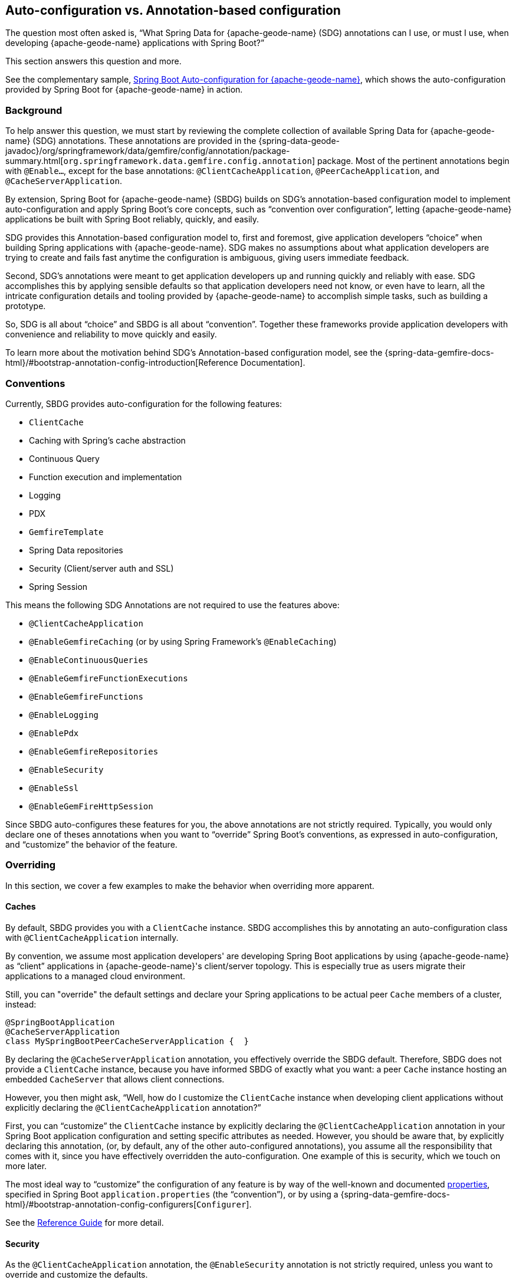 [[geode-auto-configuration-annotations]]
== Auto-configuration vs. Annotation-based configuration
:geode-name: {apache-geode-name}
:vmw-gemfire-name: VMware Tanzu GemFire
:vmw-tas-name: VMware Tanzu Application Service


The question most often asked is, "`What Spring Data for {geode-name} (SDG) annotations can I use, or must I use, when
developing {geode-name} applications with Spring Boot?`"

This section answers this question and more.

See the complementary sample, link:guides/boot-configuration.html[Spring Boot Auto-configuration for {geode-name}],
which shows the auto-configuration provided by Spring Boot for {geode-name} in action.

[[geode-autoconfiguration-annotations-background]]
=== Background

To help answer this question, we must start by reviewing the complete collection of available Spring Data for {geode-name}
(SDG) annotations. These annotations are provided in the
{spring-data-geode-javadoc}/org/springframework/data/gemfire/config/annotation/package-summary.html[`org.springframework.data.gemfire.config.annotation`]
package. Most of the pertinent annotations begin with `@Enable...`, except for the base annotations:
`@ClientCacheApplication`, `@PeerCacheApplication`, and `@CacheServerApplication`.

By extension, Spring Boot for {geode-name} (SBDG) builds on SDG's annotation-based configuration model to implement
auto-configuration and apply Spring Boot's core concepts, such as "`convention over configuration`", letting
{geode-name} applications be built with Spring Boot reliably, quickly, and easily.

SDG provides this Annotation-based configuration model to, first and foremost, give application developers "`choice`"
when building Spring applications with {geode-name}. SDG makes no assumptions about what application developers are
trying to create and fails fast anytime the configuration is ambiguous, giving users immediate feedback.

Second, SDG's annotations were meant to get application developers up and running quickly and reliably with ease.  SDG
accomplishes this by applying sensible defaults so that application developers need not know, or even have to learn,
all the intricate configuration details and tooling provided by {geode-name} to accomplish simple tasks, such as building a
prototype.

So, SDG is all about "`choice`" and SBDG is all about "`convention`".  Together these frameworks provide application
developers with convenience and reliability to move quickly and easily.

To learn more about the motivation behind SDG's Annotation-based configuration model, see the
{spring-data-gemfire-docs-html}/#bootstrap-annotation-config-introduction[Reference Documentation].

[[geode-autoconfiguration-annotations-conventions]]
=== Conventions

Currently, SBDG provides auto-configuration for the following features:

* `ClientCache`
* Caching with Spring's cache abstraction
* Continuous Query
* Function execution and implementation
* Logging
* PDX
* `GemfireTemplate`
* Spring Data repositories
* Security (Client/server auth and SSL)
* Spring Session

This means the following SDG Annotations are not required to use the features above:

* `@ClientCacheApplication`
* `@EnableGemfireCaching` (or by using Spring Framework's `@EnableCaching`)
* `@EnableContinuousQueries`
* `@EnableGemfireFunctionExecutions`
* `@EnableGemfireFunctions`
* `@EnableLogging`
* `@EnablePdx`
* `@EnableGemfireRepositories`
* `@EnableSecurity`
* `@EnableSsl`
* `@EnableGemFireHttpSession`

Since SBDG auto-configures these features for you, the above annotations are not strictly required. Typically, you
would only declare one of theses annotations when you want to "`override`" Spring Boot's conventions, as expressed in
auto-configuration, and "`customize`" the behavior of the feature.

[[geode-autoconfiguration-annotations-overriding]]
=== Overriding

In this section, we cover a few examples to make the behavior when overriding more apparent.

[[geode-autoconfiguration-annotations-overriding-caches]]
==== Caches

By default, SBDG provides you with a `ClientCache` instance. SBDG accomplishes this by annotating
an auto-configuration class with `@ClientCacheApplication` internally.

By convention, we assume most application developers' are developing Spring Boot applications by using
{geode-name} as "`client`" applications in {geode-name}'s client/server topology. This is especially true as users
migrate their applications to a managed cloud environment.

Still, you can "override" the default settings and declare your Spring applications to be actual peer `Cache`
members of a cluster, instead:

====
[source,java]
----
@SpringBootApplication
@CacheServerApplication
class MySpringBootPeerCacheServerApplication {  }
----
====

By declaring the `@CacheServerApplication` annotation, you effectively override the SBDG default. Therefore, SBDG
does not provide a `ClientCache` instance, because you have informed SBDG of exactly what you want: a peer `Cache`
instance hosting an embedded `CacheServer` that allows client connections.

However, you then might ask, "`Well, how do I customize the `ClientCache` instance when developing client applications
without explicitly declaring the `@ClientCacheApplication` annotation?`"

First, you can "`customize`" the `ClientCache` instance by explicitly declaring the
`@ClientCacheApplication` annotation in your Spring Boot application configuration and setting specific attributes
as needed. However, you should be aware that, by explicitly declaring this annotation, (or, by default, any of the other
auto-configured annotations), you assume all the responsibility that comes with it, since you have
effectively overridden the auto-configuration. One example of this is security, which we touch on more later.

The most ideal way to "`customize`" the configuration of any feature is by way of the well-known and documented
<<geode-configuration-metadata,properties>>, specified in Spring Boot `application.properties` (the "`convention`"),
or by using a {spring-data-gemfire-docs-html}/#bootstrap-annotation-config-configurers[`Configurer`].

See the <<geode-clientcache-applications,Reference Guide>> for more detail.

[[geode-autoconfiguration-annotations-overriding-security]]
==== Security

As the `@ClientCacheApplication` annotation, the `@EnableSecurity` annotation is not strictly required, unless
you want to override and customize the defaults.

Outside a managed environment, the only security configuration required is specifying a username and password. You do
this by using the well-known and documented SDG username and password properties in Spring Boot `application.properties`:

.Required Security Properties in a Non-Manage Envionment
====
[source,properties]
----
spring.data.gemfire.security.username=MyUser
spring.data.gemfire.security.password=Secret
----
====

You need not explicitly declare the `@EnableSecurity` annotation just to specify security configuration
(such as username and password).

Inside a managed environment, such as the {vmw-tas-name} (TAS) when using {vmw-gemfire-name}, SBDG is able to introspect
the environment and configure security (auth) completely without the need to specify any configuration, usernames
and passwords, or otherwise. This is due, in part, because PCF supplies the security details in the VCAP environment
when the app is deployed to TAS and bound to services (such as {vmw-gemfire-name}).

So, in short, you need not explicitly declare the `@EnableSecurity` annotation (or the `@ClientCacheApplication`).

However, if you do explicitly declare the `@ClientCacheApplication` or `@EnableSecurity` annotations,
you are now responsible for this configuration, and SBDG's auto-configuration no longer applies.

While explicitly declaring `@EnableSecurity` makes more sense when "`overriding`" the SBDG Security auto-configuration,
explicitly declaring the `@ClientCacheApplication` annotation most likely makes less sense with regard to its impact
on security configuration.

This is entirely due to the internals of {geode-name}, because, in certain cases (such as security), not even Spring is able to
completely shield you from the nuances of {geode-name}'s configuration.

You must configure both auth and SSL before the cache instance (whether a `ClientCache` or a peer `Cache`)
is created. This is because security is enabled and configured during the "`construction`"
of the cache. Also,, the cache pulls the configuration from JVM System properties that must be set before the cache
is constructed.

Structuring the "`exact`" order of the auto-configuration classes provided by SBDG when the classes are triggered,
is no small feat. Therefore, it should come as no surprise to learn that the security auto-configuration classes
in SBDG must be triggered before the `ClientCache` auto-configuration class, which is why a `ClientCache` instance cannot
"`auto`" authenticate properly in PCC when the `@ClientCacheApplication` is explicitly declared without some assistance.
In other words you must also explicitly declare the `@EnableSecurity` annotation in this case, since you overrode the
auto-configuration of the cache and implicitly security as well.

Again, this is due to the way security (auth) and SSL metadata must be supplied to {geode-name}.

See the <<geode-security,Reference Guide>> for more details.

[[geode-autoconfiguration-annotations-extension]]
=== Extension

Most of the time, many of the other auto-configured annotations for CQ, Functions, PDX, Repositories, and so need not
ever be declared explicitly.

Many of these features are enabled automatically by having SBDG or other libraries (such as Spring Session)
on the classpath or are enabled based on other annotations applied to beans in the Spring `ApplicationContext`.

We review a few examples in the following sections.

[[geode-autoconfiguration-annotations-extension-caching]]
==== Caching

It is rarely, if ever, necessary to explicitly declare either the Spring Framework's `@EnableCaching` or the
SDG-specific `@EnableGemfireCaching` annotation in Spring configuration when you use SBDG. SBDG automatically "`enables`"
caching and configures the SDG `GemfireCacheManager` for you.

You need only focus on which application service components are appropriate for caching:

.Service Caching
====
[source,java]
----
@Service
class CustomerService {

  @Autowired
  private CustomerRepository customerRepository;

  @Cacheable("CustomersByName")
  public Customer findBy(String name) {
    return customerRepository.findByName(name);
  }
}
----
====

You need to create {geode-name} regions that back the caches declared in your application service
components (`CustomersByName` in the preceding example) by using Spring's Caching Annotations (such as `@Cacheable`), or alternatively,
JSR-107 JCache annotations (such as `@CacheResult`).

You can do that by defining each region explicitly or, more conveniently, you can use the following approach:

.Configuring Caches (Regions)
====
[source,java]
----
@SpringBootApplication
@EnableCachingDefinedRegions
class Application {  }
----
====

`@EnableCachingDefinedRegions` is optional, provided for convenience, and complementary to caching when used
rather than being necessary.

See the <<geode-caching-provider,Reference Guide>> for more detail.

[[geode-autoconfiguration-annotations-extension-cq]]
==== Continuous Query

It is rarely, if ever, necessary to explicitly declare the SDG `@EnableContinuousQueries` annotation. Instead,
you should focus on defining your application queries and worry less about the plumbing.

Consider the following example:

.Defining Queries for CQ
====
[source,java]
----
@Component
public class TemperatureMonitor extends AbstractTemperatureEventPublisher {

	@ContinuousQuery(name = "BoilingTemperatureMonitor",
		query = "SELECT * FROM /TemperatureReadings WHERE temperature.measurement >= 212.0")
	public void boilingTemperatureReadings(CqEvent event) {
		publish(event, temperatureReading -> new BoilingTemperatureEvent(this, temperatureReading));
	}

	@ContinuousQuery(name = "FreezingTemperatureMonitor",
		query = "SELECT * FROM /TemperatureReadings WHERE temperature.measurement <= 32.0")
	public void freezingTemperatureReadings(CqEvent event) {
		publish(event, temperatureReading -> new FreezingTemperatureEvent(this, temperatureReading));
	}
}
----
====

{geode-name} CQ applies only to clients.

See the <<geode-continuous-query,Reference Guide>> for more detail.

[[geode-autoconfiguration-annotations-extension-functions]]
==== Functions

You rarely, if ever, need to explicitly declare either the `@EnableGemfireFunctionExecutions`
or `@EnableGemfireFunctions` annotations. SBDG provides auto-configuration for both function implementations
and executions. You need to define the implementation:

.Function Implementation
====
[source,java]
----
@Component
class GeodeFunctions {

  @GemfireFunction
  Object exampleFunction(Object arg) {
    // ...
  }
}
----
====

Then you need to define the execution:

.Function Execution
====
[source,java]
----
@OnRegion(region = "Example")
interface GeodeFunctionExecutions {

  Object exampleFunction(Object arg);
}
----
====

SBDG automatically finds, configures, and registers function implementations (POJOs) in {geode-name} as proper
`Functions` and creates execution proxies for the interfaces, which can then be injected into application service
components to invoke the registered `Functions` without needing to explicitly declare the enabling annotations.
The application function implementations and executions (interfaces) should exist below the `@SpringBootApplication`
annotated main class.

See the <<[geode-functions,Reference Guide>> for more detail.

[[geode-autoconfiguration-annotations-extension-pdx]]
==== PDX

You rarely, if ever, need to explicitly declare the `@EnablePdx` annotation, since SBDG auto-configures PDX
by default. SBDG also automatically configures the SDG `MappingPdxSerializer` as the default `PdxSerializer`.

It is easy to customize the PDX configuration by setting the appropriate <<geode-configuration-metadata,properties>>
(search for "`PDX`") in Spring Boot `application.properties`.

See the <<geode-data-serialization,Reference Guide>> for more detail.

[[geode-autoconfiguration-annotations-extension-repositories]]
==== Spring Data Repositories

You rarely, if ever, need to explicitly declare the `@EnableGemfireRepositories` annotation, since SBDG
auto-configures Spring Data (SD) repositories by default.

You need only define your repositories:

.Customer's Repository
====
[source,java]
----
interface CustomerRepository extends CrudRepository<Customer, Long> {

  Customer findByName(String name);

}
----
====

SBDG finds the repository interfaces defined in your application, proxies them, and registers them as beans
in the Spring `ApplicationContext`.  The repositories can be injected into other application service components.

It is sometimes convenient to use the `@EnableEntityDefinedRegions` along with SD repositories to identify
the entities used by your application and define the regions used by the SD repository infrastructure to persist
the entity's state. The `@EnableEntityDefinedRegions` annotation is optional, provided for convenience,
and complementary to the `@EnableGemfireRepositories` annotation.

See the <<geode-repositories,Reference Guide>> for more detail.

[[geode-autoconfiguration-annotations-explicit]]
=== Explicit Configuration

Most of the other annotations provided in SDG are focused on particular application concerns or enable certain
{geode-name} features, rather than being a necessity, including:

* `@EnableAutoRegionLookup`
* `@EnableBeanFactoryLocator`
* `@EnableCacheServer(s)`
* `@EnableCachingDefinedRegions`
* `@EnableClusterConfiguration`
* `@EnableClusterDefinedRegions`
* `@EnableCompression`
* `@EnableDiskStore(s)`
* `@EnableEntityDefinedRegions`
* `@EnableEviction`
* `@EnableExpiration`
* `@EnableGatewayReceiver`
* `@EnableGatewaySender(s)`
* `@EnableGemFireAsLastResource`
* `@EnableHttpService`
* `@EnableIndexing`
* `@EnableOffHeap`
* `@EnableLocator`
* `@EnableManager`
* `@EnableMemcachedServer`
* `@EnablePool(s)`
* `@EnableRedisServer`
* `@EnableStatistics`
* `@UseGemFireProperties`

None of these annotations are necessary and none are auto-configured by SBDG. They are at your
disposal you need them. This also means that none of these annotations are in conflict with
any SBDG auto-configuration.

[[geode-autoconfiguration-annotations-summary]]
=== Summary

In conclusion, you need to understand where SDG ends and SBDG begins. It all begins with the auto-configuration
provided by SBDG.

If a feature is not covered by SBDG's auto-configuration, you are responsible for enabling and configuring
the feature appropriately, as needed by your application (for example, `@EnableRedisServer`).

In other cases, you might also want to explicitly declare a complimentary annotation (such as `@EnableEntityDefinedRegions`)
for convenience, since SBDG provides no convention or "`opinion`".

In all remaining cases, it boils down to understanding how {geode-name} works under the hood. While we go to great
lengths to shield you from as many details as possible, it is not feasible or practical to address all matters,
such as cache creation and security.
